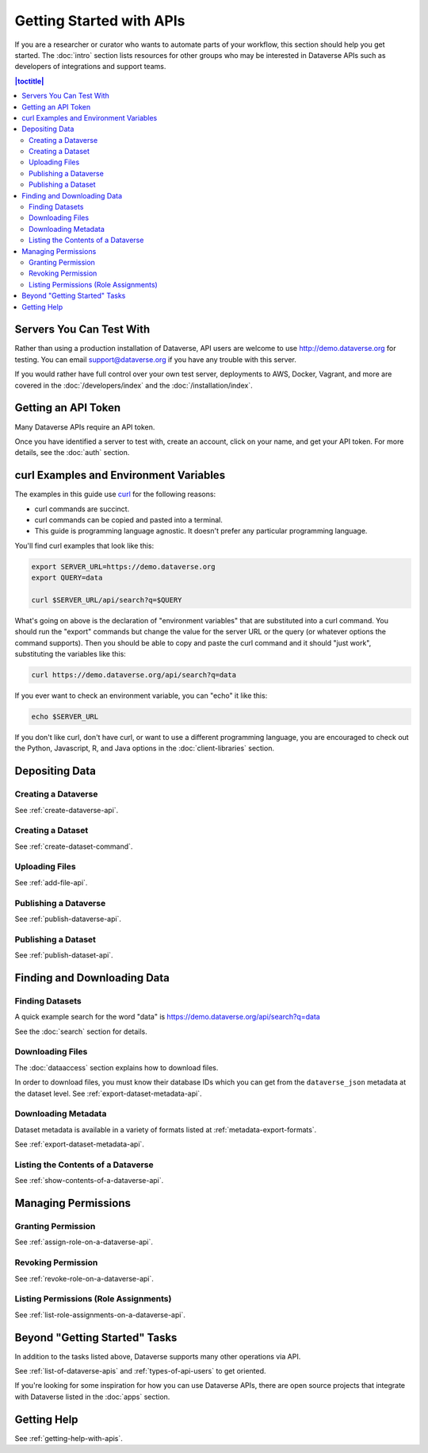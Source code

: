 Getting Started with APIs
=========================

If you are a researcher or curator who wants to automate parts of your workflow, this section should help you get started. The :doc:`intro` section lists resources for other groups who may be interested in Dataverse APIs such as developers of integrations and support teams.

.. contents:: |toctitle|
    :local:

Servers You Can Test With
-------------------------

Rather than using a production installation of Dataverse, API users are welcome to use http://demo.dataverse.org for testing. You can email support@dataverse.org if you have any trouble with this server.  

If you would rather have full control over your own test server, deployments to AWS, Docker, Vagrant, and more are covered in the :doc:`/developers/index` and the :doc:`/installation/index`.

Getting an API Token
--------------------

Many Dataverse APIs require an API token.

Once you have identified a server to test with, create an account, click on your name, and get your API token. For more details, see the :doc:`auth` section.

.. _curl-examples-and-environment-variables:

curl Examples and Environment Variables
---------------------------------------

The examples in this guide use `curl`_ for the following reasons:

- curl commands are succinct.
- curl commands can be copied and pasted into a terminal.
- This guide is programming language agnostic. It doesn't prefer any particular programming language.

You'll find curl examples that look like this:

.. code-block:: bash

  export SERVER_URL=https://demo.dataverse.org
  export QUERY=data

  curl $SERVER_URL/api/search?q=$QUERY

What's going on above is the declaration of "environment variables" that are substituted into a curl command. You should run the "export" commands but change the value for the server URL or the query (or whatever options the command supports). Then you should be able to copy and paste the curl command and it should "just work", substituting the variables like this:

.. code-block:: bash

  curl https://demo.dataverse.org/api/search?q=data

If you ever want to check an environment variable, you can "echo" it like this:

.. code-block:: bash

  echo $SERVER_URL

If you don't like curl, don't have curl, or want to use a different programming language, you are encouraged to check out the Python, Javascript, R, and Java options in the :doc:`client-libraries` section.

.. _curl: https://curl.haxx.se

Depositing Data
---------------

Creating a Dataverse
~~~~~~~~~~~~~~~~~~~~

See :ref:`create-dataverse-api`.

Creating a Dataset
~~~~~~~~~~~~~~~~~~

See :ref:`create-dataset-command`.

Uploading Files
~~~~~~~~~~~~~~~

See :ref:`add-file-api`.

Publishing a Dataverse
~~~~~~~~~~~~~~~~~~~~~~

See :ref:`publish-dataverse-api`.

Publishing a Dataset
~~~~~~~~~~~~~~~~~~~~

See :ref:`publish-dataset-api`.

Finding and Downloading Data
----------------------------

Finding Datasets
~~~~~~~~~~~~~~~~

A quick example search for the word "data" is https://demo.dataverse.org/api/search?q=data

See the :doc:`search` section for details.

Downloading Files
~~~~~~~~~~~~~~~~~

The :doc:`dataaccess` section explains how to download files.

In order to download files, you must know their database IDs which you can get from the ``dataverse_json`` metadata at the dataset level. See :ref:`export-dataset-metadata-api`.

Downloading Metadata
~~~~~~~~~~~~~~~~~~~~

Dataset metadata is available in a variety of formats listed at :ref:`metadata-export-formats`.

See :ref:`export-dataset-metadata-api`.

Listing the Contents of a Dataverse
~~~~~~~~~~~~~~~~~~~~~~~~~~~~~~~~~~~

See :ref:`show-contents-of-a-dataverse-api`.

Managing Permissions
--------------------

Granting Permission
~~~~~~~~~~~~~~~~~~~

See :ref:`assign-role-on-a-dataverse-api`.

Revoking Permission
~~~~~~~~~~~~~~~~~~~

See :ref:`revoke-role-on-a-dataverse-api`.

Listing Permissions (Role Assignments)
~~~~~~~~~~~~~~~~~~~~~~~~~~~~~~~~~~~~~~

See :ref:`list-role-assignments-on-a-dataverse-api`.

Beyond "Getting Started" Tasks
------------------------------

In addition to the tasks listed above, Dataverse supports many other operations via API.

See :ref:`list-of-dataverse-apis` and :ref:`types-of-api-users` to get oriented.

If you're looking for some inspiration for how you can use Dataverse APIs, there are open source projects that integrate with Dataverse listed in the :doc:`apps` section.

Getting Help
-------------

See :ref:`getting-help-with-apis`.
